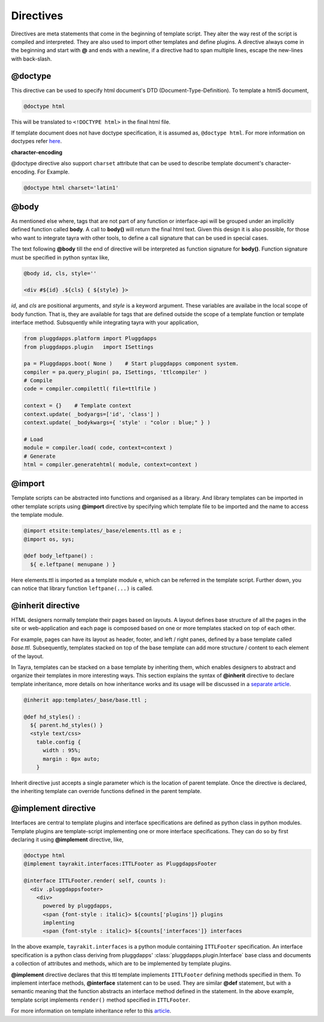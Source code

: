 Directives
==========

Directives are meta statements that come in the beginning of template script.
They alter the way rest of the script is compiled and interpreted. They are
also used to import other templates and define plugins. A directive always
come in the beginning and start with **@** and ends with a newline, if
a directive had to span multiple lines, escape the new-lines with back-slash.

@doctype
--------

This directive can be used to specify html document's DTD 
(Document-Type-Definition). To template a html5 document,

.. code-block:: ttl

    @doctype html

This will be translated to ``<!DOCTYPE html>`` in the final html file.

If template document does not have doctype specification, it is assumed
as, ``@doctype html``. For more information on doctypes refer
`here <http://www.w3schools.com/tags/tag_doctype.asp>`_.

**character-encoding**

@doctype directive also support ``charset`` attribute that can be used to
describe template document's character-encoding. For Example.

.. code-block:: ttl

    @doctype html charset='latin1'    

@body
-----

As mentioned else where, tags that are not part of any function or 
interface-api will be grouped under an implicitly defined function called
**body**. A call to **body()** will return the final html text. Given this 
design it is also possible, for those who want to integrate tayra with other
tools, to define a call signature that can be used in special cases.

The text following **@body** till the end of directive will be interpreted as
function signature for **body()**. Function signature must be specified in
python syntax like,

.. code-block:: ttl

    @body id, cls, style=''

    <div #${id} .${cls} { ${style} }>

`id`, and `cls` are positional arguments, and `style` is a keyword argument.
These variables are availabe in the local scope of body function. That is,
they are available for tags that are defined outside the scope of a template
function or template interface method. Subsquently while integrating tayra
with your application,

.. code-block:: python

    from pluggdapps.platform import Pluggdapps
    from pluggdapps.plugin   import ISettings

    pa = Pluggdapps.boot( None )    # Start pluggdapps component system.
    compiler = pa.query_plugin( pa, ISettings, 'ttlcompiler' )
    # Compile
    code = compiler.compilettl( file=ttlfile )

    context = {}    # Template context
    context.update( _bodyargs=['id', 'class'] )
    context.update( _bodykwargs={ 'style' : "color : blue;" } )

    # Load
    module = compiler.load( code, context=context )
    # Generate
    html = compiler.generatehtml( module, context=context )

@import
-------

Template scripts can be abstracted into functions and organised as a library.
And library templates can be imported in other template scripts using 
**@import** directive by specifying which template file to be imported and the 
name to access the template module.

.. code-block:: ttl

    @import etsite:templates/_base/elements.ttl as e ;
    @import os, sys;

    @def body_leftpane() :
      ${ e.leftpane( menupane ) }

Here elements.ttl is imported as a template module ``e``, which can be
referred in the template script. Further down, you can notice that library
function ``leftpane(...)`` is called.

@inherit directive
------------------

HTML designers normally template their pages based on layouts. A layout 
defines base structure of all the pages in the site or web-application
and each page is composed based on one or more templates stacked on top of
each other.

For example, pages can have its layout as header, footer, and
left / right panes, defined by a base template called `base.ttl`. Subsequently,
templates stacked on top of the base template can add more structure / content
to each element of the layout.

In Tayra, templates can be stacked on a base template by inheriting them, which
enables designers to abstract and organize their templates in more interesting
ways. This section explains the syntax of **@inherit** directive to
declare template inheritance, more details on how inheritance works and its
usage will be discussed in a `separate article <./template_layout.html>`_.

.. code-block:: ttl

    @inherit app:templates/_base/base.ttl ;

    @def hd_styles() :
      ${ parent.hd_styles() }
      <style text/css>
        table.config {
          width : 95%;
          margin : 0px auto;
        }

Inherit directive just accepts a single parameter which is the location of
parent template. Once the directive is declared, the inheriting template can
override functions defined in the parent template.

@implement directive
--------------------

Interfaces are central to template plugins and interface specifications are
defined as python class in python modules. Template plugins are template-script
implementing one or more interface specifications. They can do so by first
declaring it using **@implement** directive, like,

.. code-block:: ttl

    @doctype html
    @implement tayrakit.interfaces:ITTLFooter as PluggdappsFooter

    @interface ITTLFooter.render( self, counts ):
      <div .pluggdappsfooter>
        <div>
          powered by pluggdapps, 
          <span {font-style : italic}> ${counts['plugins']} plugins
          implenting
          <span {font-style : italic}> ${counts['interfaces']} interfaces


In the above example, ``tayrakit.interfaces`` is a python module containing
``ITTLFooter`` specification. An interface specification is a python class
deriving from pluggdapps' :class:`pluggdapps.plugin.Interface` base class and
documents a collection of attributes and methods, which are to be implemented
by template plugins.

**@implement** directive declares that this ttl template implements
``ITTLFooter`` defining methods specified in them. To implement interface
methods, **@interface** statement can to be used. They are similar **@def**
statement, but with a semantic meaning that the function abstracts an
interface method defined in the statement. In the above example, template
script implements ``render()`` method specified in ``ITTLFooter``. 

For more information on template inheritance refer to this
`article <./template_plugins.html>`_.
